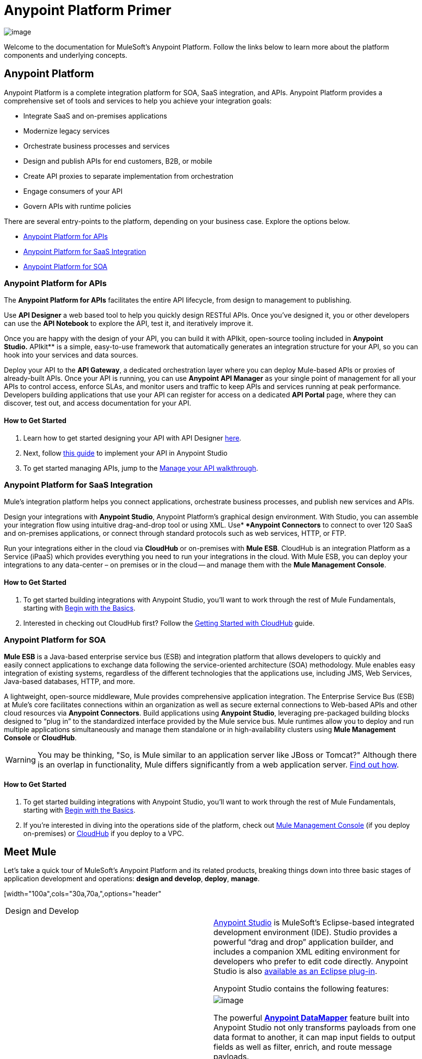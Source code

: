 = Anypoint Platform Primer

image:/docs/download/thumbnails/122751577/icon-muleears-blue-big.png?version=1&modificationDate=1398809343844[image]

Welcome to the documentation for MuleSoft's Anypoint Platform. Follow the links below to learn more about the platform components and underlying concepts. 

== Anypoint Platform

Anypoint Platform is a complete integration platform for SOA, SaaS integration, and APIs. Anypoint Platform provides a comprehensive set of tools and services to help you achieve your integration goals:

* Integrate SaaS and on-premises applications
* Modernize legacy services
* Orchestrate business processes and services
* Design and publish APIs for end customers, B2B, or mobile
* Create API proxies to separate implementation from orchestration
* Engage consumers of your API
* Govern APIs with runtime policies

There are several entry-points to the platform, depending on your business case. Explore the options below.

* link:#AnypointPlatformPrimer-api[Anypoint Platform for APIs]
* link:#AnypointPlatformPrimer-saas[Anypoint Platform for SaaS Integration]
* link:#AnypointPlatformPrimer-soa[Anypoint Platform for SOA]

=== Anypoint Platform for APIs

The *Anypoint Platform for APIs* facilitates the entire API lifecycle, from design to management to publishing.

Use *API Designer* a web based tool to help you quickly design RESTful APIs. Once you’ve designed it, you or other developers can use the *API Notebook* to explore the API, test it, and iteratively improve it.

Once you are happy with the design of your API, you can build it with APIkit, open-source tooling included in *Anypoint** Studio*.** APIkit** is a simple, easy-to-use framework that automatically generates an integration structure for your API, so you can hook into your services and data sources.

Deploy your API to the *API Gateway*, a dedicated orchestration layer where you can deploy Mule-based APIs or proxies of already-built APIs. Once your API is running, you can use **Anypoint API Manager** as your single point of management for all your APIs to control access, enforce SLAs, and monitor users and traffic to keep APIs and services running at peak performance. Developers building applications that use your API can register for access on a dedicated *API Portal* page, where they can discover, test out, and access documentation for your API.

==== How to Get Started

. Learn how to get started designing your API with API Designer https://developer.mulesoft.com/docs/display/current/Walkthrough+Intro+Create[here].
. Next, follow https://developer.mulesoft.com/docs/display/current/Walkthrough+Build[this guide] to implement your API in Anypoint Studio
. To get started managing APIs, jump to the https://developer.mulesoft.com/docs/display/current/Walkthrough+Manage[Manage your API walkthrough].

=== Anypoint Platform for SaaS Integration

Mule's integration platform helps you connect applications, orchestrate business processes, and publish new services and APIs.

Design your integrations with *Anypoint Studio*, Anypoint Platform's graphical design environment. With Studio, you can assemble your integration flow using intuitive drag-and-drop tool or using XML. Use** *Anypoint Connectors* to connect to over 120 SaaS and on-premises applications, or connect through standard protocols such as web services, HTTP, or FTP.

Run your integrations either in the cloud via *CloudHub* or on-premises with *Mule ESB*. CloudHub is an integration Platform as a Service (iPaaS) which provides everything you need to run your integrations in the cloud. With Mule ESB, you can deploy your integrations to any data-center – on premises or in the cloud -- and manage them with the *Mule Management Console*.

==== How to Get Started

. To get started building integrations with Anypoint Studio, you’ll want to work through the rest of Mule Fundamentals, starting with link:/docs/display/current/Begin+with+the+Basics[Begin with the Basics].
. Interested in checking out CloudHub first? Follow the link:/docs/display/current/Getting+Started+with+CloudHub[Getting Started with CloudHub] guide.

=== Anypoint Platform for SOA

*Mule ESB* is a Java-based enterprise service bus (ESB) and integration platform that allows developers to quickly and easily connect applications to exchange data following the service-oriented architecture (SOA) methodology. Mule enables easy integration of existing systems, regardless of the different technologies that the applications use, including JMS, Web Services, Java-based databases, HTTP, and more.

A lightweight, open-source middleware, Mule provides comprehensive application integration. The Enterprise Service Bus (ESB) at Mule’s core facilitates connections within an organization as well as secure external connections to Web-based APIs and other cloud resources via *Anypoint Connectors*. Build applications using *Anypoint Studio*, leveraging pre-packaged building blocks designed to “plug in” to the standardized interface provided by the Mule service bus. Mule runtimes allow you to deploy and run multiple applications simultaneously and manage them standalone or in high-availability clusters using *Mule Management Console* or *CloudHub*.

[WARNING]
You may be thinking, "So, is Mule similar to an application server like JBoss or Tomcat?" Although there is an overlap in functionality, Mule differs significantly from a web application server. link:/docs/display/current/Mule+versus+Web+Application+Server[Find out how].

==== How to Get Started

. To get started building integrations with Anypoint Studio, you’ll want to work through the rest of Mule Fundamentals, starting with link:/docs/display/current/Begin+with+the+Basics[Begin with the Basics].
. If you're interested in diving into the operations side of the platform, check out link:/docs/display/current/Mule+Management+Console[Mule Management Console] (if you deploy on-premises) or link:/docs/display/current/CloudHub[CloudHub] if you deploy to a VPC.

== Meet Mule

Let's take a quick tour of MuleSoft's Anypoint Platform and its related products, breaking things down into three basic stages of application development and operations: *design and develop*,** deploy**, *manage*.

[width="100a",cols="30a,70a,",options="header"
|===
2.+|Design and Develop
.5+|image:/docs/download/thumbnails/122751577/mulestudio.png?version=1&modificationDate=1398809343920[image] a|link:/docs/display/current/Anypoint+Studio+Essentials[Anypoint Studio] is MuleSoft's Eclipse-based integrated development environment (IDE). Studio provides a powerful “drag and drop” application builder, and includes a companion XML editing environment for developers who prefer to edit code directly. Anypoint Studio is also link:/docs/display/current/Studio+in+Eclipse[available as an Eclipse plug-in].

Anypoint Studio contains the following features:

|image:/docs/download/thumbnails/122751577/datamapper.png?version=1&modificationDate=1398809343787[image]

The powerful **link:/docs/display/current/Datamapper+User+Guide+and+Reference[Anypoint DataMapper]** feature built into Anypoint Studio not only transforms payloads from one data format to another, it can map input fields to output fields as well as filter, enrich, and route message payloads. 

|image:/docs/download/thumbnails/122751577/apiKit.png?version=1&modificationDate=1398809343745[image]

*link:/docs/display/current/Building+Your+API[APIkit]* is an open-source, declarative toolkit specially designed to facilitate REST API design and development. Add the APIkit module to your instance of Studio.

|image:/docs/download/thumbnails/122751577/connector.png?version=1&modificationDate=1398809343777[image]

A large and ever-expanding assortment of bundled and premium **link:/docs/display/current/Anypoint+Connectors[Anypoint Connectors]** facilitates quick, easy integration with SaaS applications, APIs, and common protocols.

|image:/docs/download/thumbnails/122751577/datasense.png?version=1&modificationDate=1398809343799[image]

*link:/docs/display/current/DataSense[DataSense]* uses message metadata to proactively acquire information such as data type and structure in order to prescribe how to accurately map or use data in your application.
|===

[width="100a",cols="30a,70a,",options="header"]
|===
2.+| Deploy

|image:/docs/download/thumbnails/122751577/studioembeddedserver.png?version=1&modificationDate=1398809343930[image]

|Deploy to the *embedded server* bundled with Anypoint Studio for testing and debugging.

|image:/docs/download/thumbnails/122751577/mule-server.png?version=1&modificationDate=1398809343888[image]

|Deploy to an **ESB Standalone server,** available as an Enterprise or Community product.

|image:/docs/download/thumbnails/122751577/CloudHubLogo133high.png?version=1&modificationDate=1418158486817[image]

|Deploy to **link:/docs/display/current/CloudHub[CloudHub]**, the world's first integration Platform as a Service (iPaaS). Built on top of Mule, CloudHub allows you to integrate and orchestrate applications, data sources, and services across on-premise systems and the cloud.

|image:/docs/download/thumbnails/122751577/mulesoft-database-customapp.png?version=1&modificationDate=1398809343910[image]

|Publish APIs or API proxies to an *link:/docs/display/current/Configuring+an+API+Gateway[API Gateway]* to enable effective governance and support service reuse within your organization.
|===

[width="100a",cols="30a,70a,",options="header"]
|===
2.+| Manage

|image:/docs/download/thumbnails/122751577/mmc.png?version=1&modificationDate=1398809343877[image]

|The *link:/docs/display/current/Mule+Management+Console[Mule Management Console]* facilitates deployment to the Mule Repository and subsequent deployment to Mule link:/docs/display/current/Mule+High+Availability+HA+Clusters[high-availability clusters]. It provides robust runtime management capabilities for on-premises deployments.

|image:/docs/download/thumbnails/122751577/CH_insight.png?version=2&modificationDate=1418158566236[image]

|*link:/docs/display/current/CloudHub+Insight[CloudHub Insight]* tracks everything your data does in an application deployed to CloudHub. Insight makes information searchable and helps you find and recover from any errors that occurred during message processing.

|image:/docs/download/thumbnails/122751577/AnypointAPI_manager.png?version=1&modificationDate=1398809343717[image]

|**link:/docs/display/current/Anypoint+Platform+for+APIs[Anypoint Platform for APIs]** is an API and service registry and governance platform. Built from the ground up to support hybrid use cases, the platform governs all of your service and API assets, whether they’re internal or external, behind the firewall or on the cloud, on a single platform. 
|===

== See Also

* *NEXT STEP:* *link:/docs/display/current/Begin+with+the+Basics[Begin with the Basics]* gives you an overview of essential Mule concepts.
